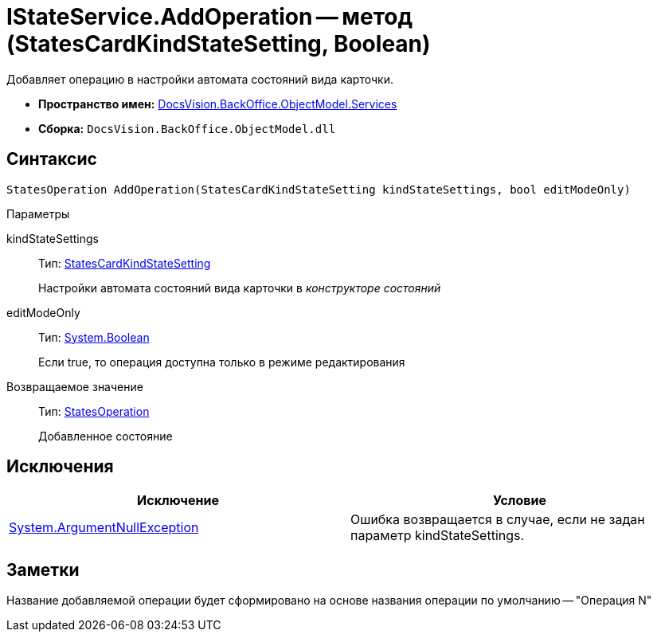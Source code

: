 = IStateService.AddOperation -- метод (StatesCardKindStateSetting, Boolean)

Добавляет операцию в настройки автомата состояний вида карточки.

* *Пространство имен:* xref:api/DocsVision/BackOffice/ObjectModel/Services/Services_NS.adoc[DocsVision.BackOffice.ObjectModel.Services]
* *Сборка:* `DocsVision.BackOffice.ObjectModel.dll`

== Синтаксис

[source,csharp]
----
StatesOperation AddOperation(StatesCardKindStateSetting kindStateSettings, bool editModeOnly)
----

Параметры

kindStateSettings::
Тип: xref:api/DocsVision/BackOffice/ObjectModel/StatesCardKindStateSetting_CL.adoc[StatesCardKindStateSetting]
+
Настройки автомата состояний вида карточки в _конструкторе состояний_
editModeOnly::
Тип: http://msdn.microsoft.com/ru-ru/library/system.boolean.aspx[System.Boolean]
+
Если true, то операция доступна только в режиме редактирования

Возвращаемое значение::
Тип: xref:api/DocsVision/BackOffice/ObjectModel/StatesOperation_CL.adoc[StatesOperation]
+
Добавленное состояние

== Исключения

[cols=",",options="header"]
|===
|Исключение |Условие
|http://msdn.microsoft.com/ru-ru/library/system.argumentnullexception.aspx[System.ArgumentNullException] |Ошибка возвращается в случае, если не задан параметр kindStateSettings.
|===

== Заметки

Название добавляемой операции будет сформировано на основе названия операции по умолчанию -- "Операция N"
